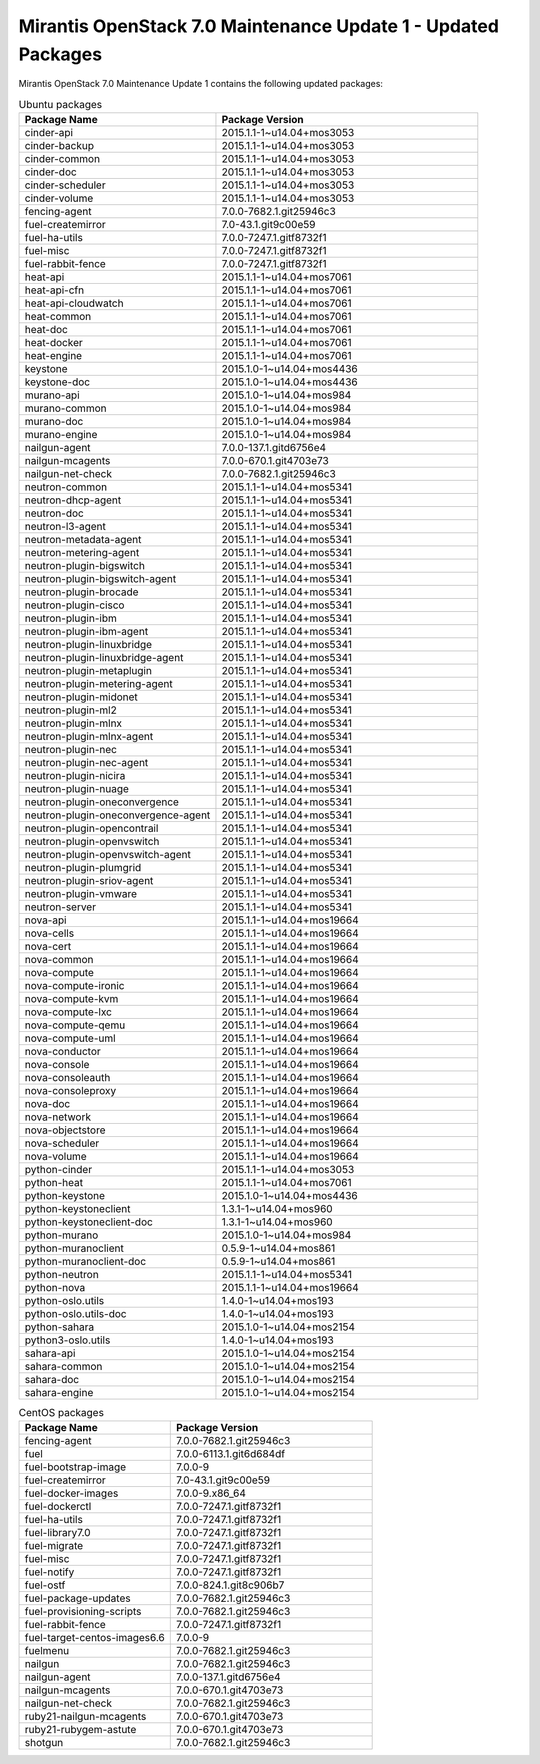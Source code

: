 .. _mos70mu1-packages:

Mirantis OpenStack 7.0 Maintenance Update 1 - Updated Packages
**************************************************************

Mirantis OpenStack 7.0 Maintenance Update 1 contains the following updated packages:

.. csv-table:: Ubuntu packages
   :header: "Package Name", "Package Version"
   :widths: 15, 20

   cinder-api, 2015.1.1-1~u14.04+mos3053
   cinder-backup, 2015.1.1-1~u14.04+mos3053
   cinder-common, 2015.1.1-1~u14.04+mos3053
   cinder-doc, 2015.1.1-1~u14.04+mos3053
   cinder-scheduler, 2015.1.1-1~u14.04+mos3053
   cinder-volume, 2015.1.1-1~u14.04+mos3053
   fencing-agent, 7.0.0-7682.1.git25946c3
   fuel-createmirror, 7.0-43.1.git9c00e59
   fuel-ha-utils, 7.0.0-7247.1.gitf8732f1
   fuel-misc, 7.0.0-7247.1.gitf8732f1
   fuel-rabbit-fence, 7.0.0-7247.1.gitf8732f1
   heat-api, 2015.1.1-1~u14.04+mos7061
   heat-api-cfn, 2015.1.1-1~u14.04+mos7061
   heat-api-cloudwatch, 2015.1.1-1~u14.04+mos7061
   heat-common, 2015.1.1-1~u14.04+mos7061
   heat-doc, 2015.1.1-1~u14.04+mos7061
   heat-docker, 2015.1.1-1~u14.04+mos7061
   heat-engine, 2015.1.1-1~u14.04+mos7061
   keystone, 2015.1.0-1~u14.04+mos4436
   keystone-doc, 2015.1.0-1~u14.04+mos4436
   murano-api, 2015.1.0-1~u14.04+mos984
   murano-common, 2015.1.0-1~u14.04+mos984
   murano-doc, 2015.1.0-1~u14.04+mos984
   murano-engine, 2015.1.0-1~u14.04+mos984
   nailgun-agent, 7.0.0-137.1.gitd6756e4
   nailgun-mcagents, 7.0.0-670.1.git4703e73
   nailgun-net-check, 7.0.0-7682.1.git25946c3
   neutron-common, 2015.1.1-1~u14.04+mos5341
   neutron-dhcp-agent, 2015.1.1-1~u14.04+mos5341
   neutron-doc, 2015.1.1-1~u14.04+mos5341
   neutron-l3-agent, 2015.1.1-1~u14.04+mos5341
   neutron-metadata-agent, 2015.1.1-1~u14.04+mos5341
   neutron-metering-agent, 2015.1.1-1~u14.04+mos5341
   neutron-plugin-bigswitch, 2015.1.1-1~u14.04+mos5341
   neutron-plugin-bigswitch-agent, 2015.1.1-1~u14.04+mos5341
   neutron-plugin-brocade, 2015.1.1-1~u14.04+mos5341
   neutron-plugin-cisco, 2015.1.1-1~u14.04+mos5341
   neutron-plugin-ibm, 2015.1.1-1~u14.04+mos5341
   neutron-plugin-ibm-agent, 2015.1.1-1~u14.04+mos5341
   neutron-plugin-linuxbridge, 2015.1.1-1~u14.04+mos5341
   neutron-plugin-linuxbridge-agent, 2015.1.1-1~u14.04+mos5341
   neutron-plugin-metaplugin, 2015.1.1-1~u14.04+mos5341
   neutron-plugin-metering-agent, 2015.1.1-1~u14.04+mos5341
   neutron-plugin-midonet, 2015.1.1-1~u14.04+mos5341
   neutron-plugin-ml2, 2015.1.1-1~u14.04+mos5341
   neutron-plugin-mlnx, 2015.1.1-1~u14.04+mos5341
   neutron-plugin-mlnx-agent, 2015.1.1-1~u14.04+mos5341
   neutron-plugin-nec, 2015.1.1-1~u14.04+mos5341
   neutron-plugin-nec-agent, 2015.1.1-1~u14.04+mos5341
   neutron-plugin-nicira, 2015.1.1-1~u14.04+mos5341
   neutron-plugin-nuage, 2015.1.1-1~u14.04+mos5341
   neutron-plugin-oneconvergence, 2015.1.1-1~u14.04+mos5341
   neutron-plugin-oneconvergence-agent, 2015.1.1-1~u14.04+mos5341
   neutron-plugin-opencontrail, 2015.1.1-1~u14.04+mos5341
   neutron-plugin-openvswitch, 2015.1.1-1~u14.04+mos5341
   neutron-plugin-openvswitch-agent, 2015.1.1-1~u14.04+mos5341
   neutron-plugin-plumgrid, 2015.1.1-1~u14.04+mos5341
   neutron-plugin-sriov-agent, 2015.1.1-1~u14.04+mos5341
   neutron-plugin-vmware, 2015.1.1-1~u14.04+mos5341
   neutron-server, 2015.1.1-1~u14.04+mos5341
   nova-api, 2015.1.1-1~u14.04+mos19664
   nova-cells, 2015.1.1-1~u14.04+mos19664
   nova-cert, 2015.1.1-1~u14.04+mos19664
   nova-common, 2015.1.1-1~u14.04+mos19664
   nova-compute, 2015.1.1-1~u14.04+mos19664
   nova-compute-ironic, 2015.1.1-1~u14.04+mos19664
   nova-compute-kvm, 2015.1.1-1~u14.04+mos19664
   nova-compute-lxc, 2015.1.1-1~u14.04+mos19664
   nova-compute-qemu, 2015.1.1-1~u14.04+mos19664
   nova-compute-uml, 2015.1.1-1~u14.04+mos19664
   nova-conductor, 2015.1.1-1~u14.04+mos19664
   nova-console, 2015.1.1-1~u14.04+mos19664
   nova-consoleauth, 2015.1.1-1~u14.04+mos19664
   nova-consoleproxy, 2015.1.1-1~u14.04+mos19664
   nova-doc, 2015.1.1-1~u14.04+mos19664
   nova-network, 2015.1.1-1~u14.04+mos19664
   nova-objectstore, 2015.1.1-1~u14.04+mos19664
   nova-scheduler, 2015.1.1-1~u14.04+mos19664
   nova-volume, 2015.1.1-1~u14.04+mos19664
   python-cinder, 2015.1.1-1~u14.04+mos3053
   python-heat, 2015.1.1-1~u14.04+mos7061
   python-keystone, 2015.1.0-1~u14.04+mos4436
   python-keystoneclient, 1.3.1-1~u14.04+mos960
   python-keystoneclient-doc, 1.3.1-1~u14.04+mos960
   python-murano, 2015.1.0-1~u14.04+mos984
   python-muranoclient, 0.5.9-1~u14.04+mos861
   python-muranoclient-doc, 0.5.9-1~u14.04+mos861
   python-neutron, 2015.1.1-1~u14.04+mos5341
   python-nova, 2015.1.1-1~u14.04+mos19664
   python-oslo.utils, 1.4.0-1~u14.04+mos193
   python-oslo.utils-doc, 1.4.0-1~u14.04+mos193
   python-sahara, 2015.1.0-1~u14.04+mos2154
   python3-oslo.utils, 1.4.0-1~u14.04+mos193
   sahara-api, 2015.1.0-1~u14.04+mos2154
   sahara-common, 2015.1.0-1~u14.04+mos2154
   sahara-doc, 2015.1.0-1~u14.04+mos2154
   sahara-engine, 2015.1.0-1~u14.04+mos2154

.. csv-table:: CentOS packages
   :header: "Package Name", "Package Version"
   :widths: 15, 20

   fencing-agent, 7.0.0-7682.1.git25946c3
   fuel, 7.0.0-6113.1.git6d684df
   fuel-bootstrap-image, 7.0.0-9
   fuel-createmirror, 7.0-43.1.git9c00e59
   fuel-docker-images, 7.0.0-9.x86_64
   fuel-dockerctl, 7.0.0-7247.1.gitf8732f1
   fuel-ha-utils, 7.0.0-7247.1.gitf8732f1
   fuel-library7.0, 7.0.0-7247.1.gitf8732f1
   fuel-migrate, 7.0.0-7247.1.gitf8732f1
   fuel-misc, 7.0.0-7247.1.gitf8732f1
   fuel-notify, 7.0.0-7247.1.gitf8732f1
   fuel-ostf, 7.0.0-824.1.git8c906b7
   fuel-package-updates, 7.0.0-7682.1.git25946c3
   fuel-provisioning-scripts, 7.0.0-7682.1.git25946c3
   fuel-rabbit-fence, 7.0.0-7247.1.gitf8732f1
   fuel-target-centos-images6.6, 7.0.0-9
   fuelmenu, 7.0.0-7682.1.git25946c3
   nailgun, 7.0.0-7682.1.git25946c3
   nailgun-agent, 7.0.0-137.1.gitd6756e4
   nailgun-mcagents, 7.0.0-670.1.git4703e73
   nailgun-net-check, 7.0.0-7682.1.git25946c3
   ruby21-nailgun-mcagents, 7.0.0-670.1.git4703e73
   ruby21-rubygem-astute, 7.0.0-670.1.git4703e73
   shotgun, 7.0.0-7682.1.git25946c3
